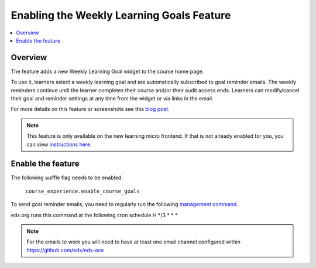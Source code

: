 .. _Enabling the Weekly Learning Goals Feature:

##########################################
Enabling the Weekly Learning Goals Feature
##########################################

.. contents::
   :local:
   :depth: 1

***************
Overview
***************

The feature adds a new Weekly Learning Goal widget to the course home page.

To use it, learners select a weekly learning goal and are automatically subscribed to goal reminder emails. The weekly reminders continue until the learner completes their course and/or their audit access ends. Learners can modify/cancel their goal and reminder settings at any time from the widget or via links in the email.

For more details on this feature or screenshots see this `blog post <https://openedx.atlassian.net/wiki/spaces/PROD/blog/2021/12/07/3266805795/Course+Goal+Setting>`_.


.. note:: This feature is only available on the new learning micro frontend. If that is not already enabled for you, you can view `instructions here <https://openedx.atlassian.net/wiki/spaces/COMM/pages/2023915819/Lilac>`_.


**********************
Enable the feature
**********************

The following waffle flag needs to be enabled:

   ``course_experience.enable_course_goals``

To send goal reminder emails, you need to regularly run the following `management command <https://github.com/edx/edx-platform/blob/master/lms/djangoapps/course_goals/management/commands/goal_reminder_email.py#L101>`_.

edx.org runs this command at the following cron schedule H \*/3 \* \* \*

.. note:: For the emails to work you will need to have at least one email channel configured within https://github.com/edx/edx-ace
